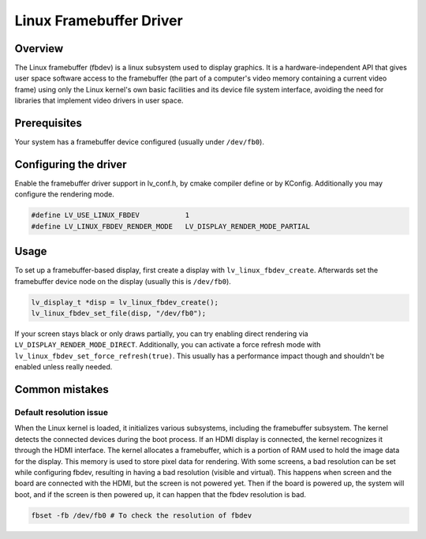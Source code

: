 ========================
Linux Framebuffer Driver
========================

Overview
--------

The Linux framebuffer (fbdev) is a linux subsystem used to display graphics. It is a hardware-independent API that gives user space software
access to the framebuffer (the part of a computer's video memory containing a current video frame) using only the Linux kernel's own basic
facilities and its device file system interface, avoiding the need for libraries that implement video drivers in user space. 

Prerequisites
-------------

Your system has a framebuffer device configured (usually under ``/dev/fb0``).

Configuring the driver
----------------------

Enable the framebuffer driver support in lv_conf.h, by cmake compiler define or by KConfig. Additionally you may configure the rendering
mode.

.. code-block:: c

	#define LV_USE_LINUX_FBDEV           1
	#define LV_LINUX_FBDEV_RENDER_MODE   LV_DISPLAY_RENDER_MODE_PARTIAL

Usage
-----

To set up a framebuffer-based display, first create a display with ``lv_linux_fbdev_create``. Afterwards set the framebuffer device
node on the display (usually this is ``/dev/fb0``).

.. code-block:: c

	lv_display_t *disp = lv_linux_fbdev_create();
	lv_linux_fbdev_set_file(disp, "/dev/fb0");

If your screen stays black or only draws partially, you can try enabling direct rendering via ``LV_DISPLAY_RENDER_MODE_DIRECT``. Additionally,
you can activate a force refresh mode with ``lv_linux_fbdev_set_force_refresh(true)``. This usually has a performance impact though and shouldn't
be enabled unless really needed.


Common mistakes
---------------

Default resolution issue
^^^^^^^^^^^^^^^^^^^^^^^^

When the Linux kernel is loaded, it initializes various subsystems, including the framebuffer subsystem. The kernel detects the connected devices 
during the boot process. If an HDMI display is connected, the kernel recognizes it through the HDMI interface. The kernel allocates a framebuffer, 
which is a portion of RAM used to hold the image data for the display. This memory is used to store pixel data for rendering. With some screens, 
a bad resolution can be set while configuring fbdev, resulting in having a bad resolution (visible and virtual). This happens when screen and the 
board are connected with the HDMI, but the screen is not powered yet. Then if the board is powered up, the system will boot, and if the screen is 
then powered up, it can happen that the fbdev resolution is bad.



.. code-block::	
	
	fbset -fb /dev/fb0 # To check the resolution of fbdev


